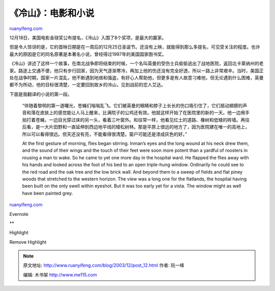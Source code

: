 .. _200312_post_12:

《冷山》：电影和小说
=======================================

`ruanyifeng.com <http://www.ruanyifeng.com/blog/2003/12/post_12.html>`__

12月18日，美国电影金球奖公布提名，《冷山》入围了8个奖项，是最大的赢家。

但是令人惊讶的是，它的首映日期是在一周后的12月25日圣诞节。还没有上映，就能得到那么多提名，可见受关注的程度。也许最大的原因是它的同名原著是本著名小说，曾经得过1997年的美国国家图书奖。

《冷山》讲述了这样一个故事，在南北战争即将结束的时候，一个名叫英曼的受伤士兵偷偷逃出了战地医院，返回北卡莱纳州的老家。路途上交通不便，他只有步行回家，因为天气逐渐寒冷，再加上他的伤还没有完全好透，所以一路上非常艰辛。当时，美国正处在战争时期，国家一片混乱，他不断遇到地痞和强盗，有好心人帮助他，但更多是有人故意刁难他，但无论遇到什么困难，英曼都不为所动，他的目标很清楚，一定要回到故乡的冷山，见到战前的恋人艾达。

下面是我翻译的小说的第一段。

    “伴随着黎明的第一道曙光，苍蝇们嗡嗡乱飞。它们被英曼的眼睛和脖子上长长的伤口吸引住了，它们扇动翅膀的声音和落在皮肤上的感觉能让人马上醒来，比满院子的公鸡还有效。他就这样开始了在医院里的新的一天。他一边用手拍打着苍蝇，一边目光穿过床的另一头，看着三叶窗外。和往常一样，他看见红土的道路、橡树和低矮的砖墙。再往后看，是一大片田野和一直延伸到西边地平线的矮松树林。那是平原上很远的地方了，因为医院建在唯一的高地上，所以可以看得很远。但天还没有亮，不能看得很清楚。窗户可能还是漆成灰色的好。”

    At the first gesture of morning, flies began stirring. Inman’s eyes
    and the long wound at his neck drew them, and the sound of their
    wings and the touch of their feet were soon more potent than a
    yardful of roosters in rousing a man to wake. So he came to yet one
    more day in the hospital ward. He flapped the flies away with his
    hands and looked across the foot of his bed to an open triple-hung
    window. Ordinarily he could see to the red road and the oak tree and
    the low brick wall. And beyond them to a sweep of fields and flat
    piney woods that stretched to the western horizon. The view was a
    long one for the flatlands, the hospital having been built on the
    only swell within eyeshot. But it was too early yet for a vista. The
    window might as well have been painted grey.

`ruanyifeng.com <http://www.ruanyifeng.com/blog/2003/12/post_12.html>`__

Evernote

**

Highlight

Remove Highlight

.. note::
    原文地址: http://www.ruanyifeng.com/blog/2003/12/post_12.html 
    作者: 阮一峰 

    编辑: 木书架 http://www.me115.com